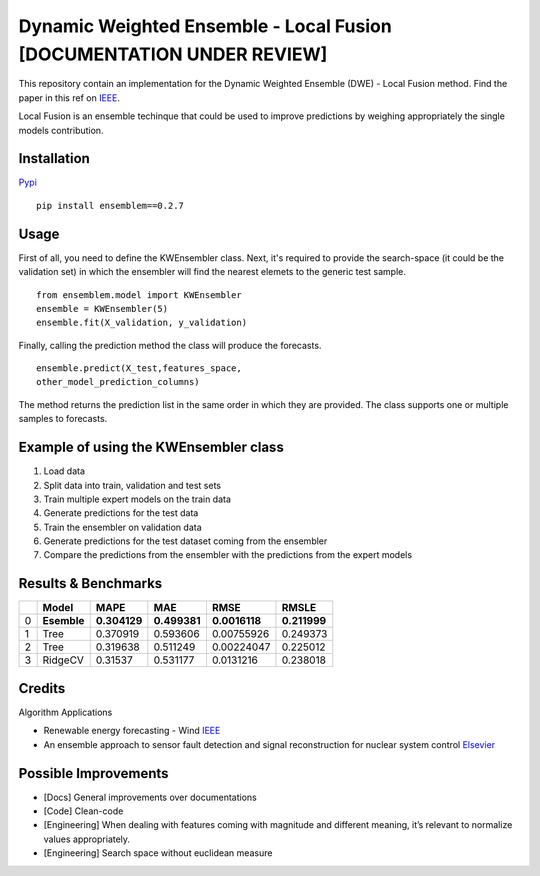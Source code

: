 Dynamic Weighted Ensemble - Local Fusion [DOCUMENTATION UNDER REVIEW]
=====================================================================

This repository contain an implementation for the Dynamic Weighted
Ensemble (DWE) - Local Fusion method. Find the paper in this ref on
`IEEE <https://ieeexplore.ieee.org/document/8272838>`__.

Local Fusion is an ensemble techinque that could be used to improve
predictions by weighing appropriately the single models contribution.

Installation
------------

`Pypi <https://pypi.org/project/ensemblem/0.1/>`__



::

   pip install ensemblem==0.2.7

::



Usage
-----

First of all, you need to define the KWEnsembler class. Next, it's required to provide the search-space (it could be the validation set) in which the ensembler will find the nearest elemets to the generic test sample.



::

       from ensemblem.model import KWEnsembler
       ensemble = KWEnsembler(5)
       ensemble.fit(X_validation, y_validation)

::


Finally, calling the prediction method the class will produce the
forecasts.



::

     ensemble.predict(X_test,features_space,
     other_model_prediction_columns)

::

The method returns the prediction list in the same order in which they are provided. The class supports one or multiple samples to forecasts.

Example of using the KWEnsembler class
--------------------------------------

1. Load data
2. Split data into train, validation and test sets
3. Train multiple expert models on the train data
4. Generate predictions for the test data
5. Train the ensembler on validation data
6. Generate predictions for the test dataset coming from the ensembler
7. Compare the predictions from the ensembler with the predictions from
   the expert models

Results & Benchmarks
--------------------

== =========== ============ ============ ============= ============
\  Model       MAPE         MAE          RMSE          RMSLE
== =========== ============ ============ ============= ============
0  **Esemble** **0.304129** **0.499381** **0.0016118** **0.211999**
1  Tree        0.370919     0.593606     0.00755926    0.249373
2  Tree        0.319638     0.511249     0.00224047    0.225012
3  RidgeCV     0.31537      0.531177     0.0131216     0.238018
== =========== ============ ============ ============= ============

Credits
------------

Algorithm Applications

-  Renewable energy forecasting - Wind
   `IEEE <https://ieeexplore.ieee.org/document/8272838>`__

-  An ensemble approach to sensor fault detection and signal
   reconstruction for nuclear system control
   `Elsevier <https://www.sciencedirect.com/science/article/pii/S0306454910000927>`__

Possible Improvements
---------------------

-  [Docs] General improvements over documentations

-  [Code] Clean-code

-  [Engineering] When dealing with features coming with magnitude and
   different meaning, it’s relevant to normalize values appropriately.

-  [Engineering] Search space without euclidean measure


